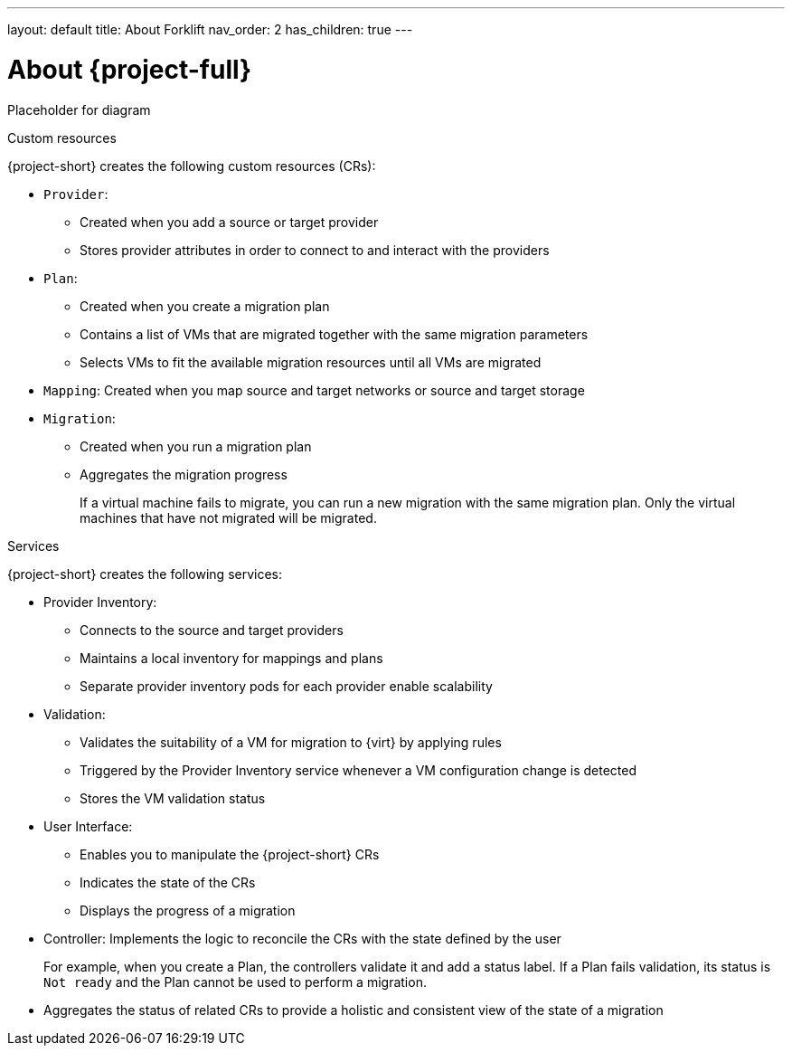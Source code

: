 ---
layout: default
title: About Forklift
nav_order: 2
has_children: true
---
// Module included in the following assemblies:
//
// * documentation/doc-Forklift/master.adoc
// * documentation/doc-Migration_Toolkit_for_Virtualization/master.adoc

[id="about-mtv_{context}"]
= About {project-full}

Placeholder for diagram
// architecture diagram

.Custom resources

{project-short} creates the following custom resources (CRs):

* `Provider`:
** Created when you add a source or target provider
** Stores provider attributes in order to connect to and interact with the providers

* `Plan`:
** Created when you create a migration plan
** Contains a list of VMs that are migrated together with the same migration parameters
** Selects VMs to fit the available migration resources until all VMs are migrated

* `Mapping`: Created when you map source and target networks or source and target storage

* `Migration`:
** Created when you run a migration plan
** Aggregates the migration progress
+
If a virtual machine fails to migrate, you can run a new migration with the same migration plan. Only the virtual machines that have not migrated will be migrated.

.Services

{project-short} creates the following services:

* Provider Inventory:
** Connects to the source and target providers
** Maintains a local inventory for mappings and plans
** Separate provider inventory pods for each provider enable scalability

* Validation:
** Validates the suitability of a VM for migration to {virt} by applying rules
** Triggered by the Provider Inventory service whenever a VM configuration change is detected
** Stores the VM validation status
* User Interface:
** Enables you to manipulate the {project-short} CRs
** Indicates the state of the CRs
** Displays the progress of a migration
* Controller: Implements the logic to reconcile the CRs with the state defined by the user
+
For example, when you create a Plan, the controllers validate it and add a status label. If a Plan fails validation, its status is `Not ready` and the Plan cannot be used to perform a migration.

* Aggregates the status of related CRs to provide a holistic and consistent view of the state of a migration
